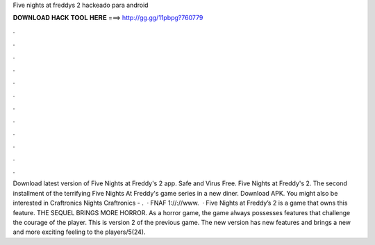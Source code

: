 Five nights at freddys 2 hackeado para android

𝐃𝐎𝐖𝐍𝐋𝐎𝐀𝐃 𝐇𝐀𝐂𝐊 𝐓𝐎𝐎𝐋 𝐇𝐄𝐑𝐄 ===> http://gg.gg/11pbpg?760779

.

.

.

.

.

.

.

.

.

.

.

.

Download latest version of Five Nights at Freddy's 2 app. Safe and Virus Free. Five Nights at Freddy's 2. The second installment of the terrifying Five Nights At Freddy's game series in a new diner. Download APK. You might also be interested in Craftronics Nights Craftronics - .  · FNAF 1://://www.  · Five Nights at Freddy’s 2 is a game that owns this feature. THE SEQUEL BRINGS MORE HORROR. As a horror game, the game always possesses features that challenge the courage of the player. This is version 2 of the previous game. The new version has new features and brings a new and more exciting feeling to the players/5(24).